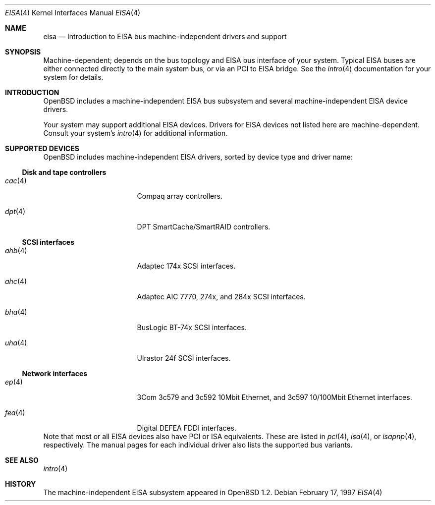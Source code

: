 .\"	$OpenBSD: eisa.4,v 1.2 2002/04/06 19:39:22 mickey Exp $
.\"	$NetBSD: eisa.4,v 1.10 2001/09/11 22:52:52 wiz Exp $
.\"
.\" Copyright (c) 1997 Jonathan Stone
.\" All rights reserved.
.\"
.\" Redistribution and use in source and binary forms, with or without
.\" modification, are permitted provided that the following conditions
.\" are met:
.\" 1. Redistributions of source code must retain the above copyright
.\"    notice, this list of conditions and the following disclaimer.
.\" 2. Redistributions in binary form must reproduce the above copyright
.\"    notice, this list of conditions and the following disclaimer in the
.\"    documentation and/or other materials provided with the distribution.
.\" 3. All advertising materials mentioning features or use of this software
.\"    must display the following acknowledgements:
.\"      This product includes software developed by Jonathan Stone
.\" 4. The name of the author may not be used to endorse or promote products
.\"    derived from this software without specific prior written permission
.\"
.\" THIS SOFTWARE IS PROVIDED BY THE AUTHOR ``AS IS'' AND ANY EXPRESS OR
.\" IMPLIED WARRANTIES, INCLUDING, BUT NOT LIMITED TO, THE IMPLIED WARRANTIES
.\" OF MERCHANTABILITY AND FITNESS FOR A PARTICULAR PURPOSE ARE DISCLAIMED.
.\" IN NO EVENT SHALL THE AUTHOR BE LIABLE FOR ANY DIRECT, INDIRECT,
.\" INCIDENTAL, SPECIAL, EXEMPLARY, OR CONSEQUENTIAL DAMAGES (INCLUDING, BUT
.\" NOT LIMITED TO, PROCUREMENT OF SUBSTITUTE GOODS OR SERVICES; LOSS OF USE,
.\" DATA, OR PROFITS; OR BUSINESS INTERRUPTION) HOWEVER CAUSED AND ON ANY
.\" THEORY OF LIABILITY, WHETHER IN CONTRACT, STRICT LIABILITY, OR TORT
.\" (INCLUDING NEGLIGENCE OR OTHERWISE) ARISING IN ANY WAY OUT OF THE USE OF
.\" THIS SOFTWARE, EVEN IF ADVISED OF THE POSSIBILITY OF SUCH DAMAGE.
.\"
.Dd February 17, 1997
.Dt EISA 4
.Os
.Sh NAME
.Nm eisa
.Nd Introduction to EISA bus machine-independent drivers and support
.Sh SYNOPSIS
Machine-dependent; depends on the bus topology and
.Tn EISA
bus interface of your system.  Typical
.Tn EISA
buses are either connected directly
to the main system bus, or via an
.Tn PCI
to
.Tn EISA
bridge.  See the
.Xr intro 4
documentation for your system for details.
.Sh INTRODUCTION
.Ox
includes a machine-independent
.Tn EISA
bus subsystem and several machine-independent
.Tn EISA
device drivers.
.Pp
Your system may support additional
.Tn EISA
devices.
Drivers for
.Tn EISA
devices not listed here are machine-dependent.
Consult your system's
.Xr intro 4
for additional information.
.Sh SUPPORTED DEVICES
.Ox
includes machine-independent
.Tn EISA
drivers, sorted by device type
and driver name:
.Ss Disk and tape controllers
.Bl -tag -width pcdisplay -offset indent
.It Xr cac 4
Compaq array controllers.
.It Xr dpt 4
DPT SmartCache/SmartRAID controllers.
.El
.Ss SCSI interfaces
.Bl -tag -width pcdisplay -offset indent
.It Xr ahb 4
Adaptec 174x
.Tn SCSI
interfaces.
.It Xr ahc 4
Adaptec AIC 7770, 274x, and 284x
.Tn SCSI
interfaces.
.It Xr bha 4
BusLogic BT-74x
.Tn SCSI
interfaces.
.It Xr uha 4
Ulrastor 24f
.Tn SCSI
interfaces.
.El
.Ss Network interfaces
.Bl -tag -width pcdisplay -offset indent
.It Xr ep 4
3Com 3c579 and 3c592 10Mbit
.Tn Ethernet ,
and 3c597 10/100Mbit
.Tn Ethernet
interfaces.
.It Xr fea 4
Digital DEFEA FDDI interfaces.
.\" .It Xr le 4
.\" Digital DE422
.\" .Tn Ethernet
.\" interfaces.
.\" .It Xr tlp 4
.\" Digital DE425
.\" .Tn Ethernet
.\" interfaces.
.El
.Pp[B
Note that most or all
.Tn EISA
devices also have
.Tn PCI
or
.Tn ISA
equivalents.
These are listed in
.Xr pci 4 ,
.Xr isa 4 ,
or
.Xr isapnp 4 ,
respectively.  The manual pages for each individual driver also lists the
supported bus variants.
.Sh SEE ALSO
.Xr intro 4
.Sh HISTORY
The machine-independent
.Tn EISA
subsystem appeared in
.Ox 1.2 .

